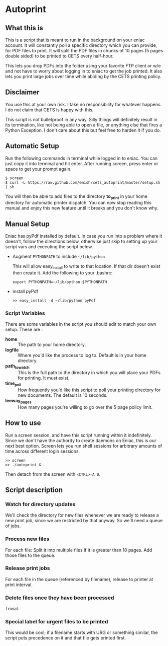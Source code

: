 * Autoprint

** What this is
   This is a script that is meant to run in the background on your
   eniac account. It will constantly poll a specific directory which
   you can provide, for PDF files to print. It will split the PDF
   files in chunks of 10 pages (5 pages double sided) to be printed to
   CETS every half-hour. 
   
   This lets you drop PDFs into the folder using your favorite FTP
   client or w/e and not have to worry about logging in to eniac to
   get the job printed. It also lets you print large jobs over time
   while abiding by the CETS printing policy. 

** Disclaimer
   You use this at your own risk. I take no responsibility for whatever
   happens. I do not claim that CETS is happy with this.

   This script is not bulletproof in any way. Silly things will
   definitely result in its termination, like not being able to open a
   file, or anything else that fires a Python Exception. I don't care
   about this but feel free to harden it if you do.

** Automatic Setup
   
   Run the following commands in terminal while logged in to eniac. You can
   just copy it into terminal and hit enter. After running screen,
   press enter or space to get your prompt again.

   #+BEGIN_SRC shell
   $ screen
   $ curl -L https://raw.github.com/emish/cets_autoprint/master/setup.sh | sh
   #+END_SRC
   
   You will then be able to add files to the directory *to_print* in
   your home directory for automatic printer dispatch. You can now
   stop reading this manual and enjoy this new feature until it breaks
   and you don't know why.


** Manual Setup
   Eniac has pyPdf installed by default. In case you run into a
   problem where it doesn't, follow the directions below, otherwise
   just skip to setting up your script vars and executing the script below.

   - Augment ~PYTHONPATH~ to include ~~/lib/python~
      
      This will allow easy_install to write to that location. If that
      dir doesn't exist then create it. Add the following to your .bashrc:

      #+BEGIN_SRC shell
      export PYTHONPATH=~/lib/python:$PYTHONPATH
      #+END_SRC

   - install pyPdf

      #+BEGIN_SRC shell
      >> easy_install -d ~/lib/python pyPdf
      #+END_SRC

*** Script Variables
    
    There are some variables in the script you should edit to match
    your own setup. These are : 

    - *home* :: The path to your home directory.
    - *logfile* :: Where you'd like the process to log to. Default is in
                 your home directory.
    - *path_to_watch* :: This is the full path to the directory in which
                       you will place your PDFs for printing. It must
                       exist.
    - *time_poll* :: How frequently you'd like this script to poll your
                   printing directory for new documents. The default is
                   10 seconds.
    - *leeway_pages* :: How many pages you're willing to go over the 5
                      page policy limit. 


** How to use

   Run a screen session, and have this script running within it
   indefinitely. Since we don't have the authority to create daemons on
   Eniac, this is our next best option. Screen lets you run shell
   sessions for arbitrary amounts of time across different login
   sessions. 

   #+BEGIN_SRC shell
   >> screen
   >> ./autoprint &
   #+END_SRC

   Then detach from the screen with ~<CTRL>-A D~.

** Script description

*** Watch for directory updates
    We'll check the directory for new files whenever we are ready to
    release a new print job, since we are restricted by that anyway.
    So we'll need a queue of jobs. 

*** Process new files
    For each file: 
      Split it into multiple files if it is greater than 10 pages.
      Add those files to the queue.

*** Release print jobs
    For each file in the queue (referenced by filename), release to
    printer at print interval. 

*** Delete files once they have been processed
    Trivial.

*** Special label for urgent files to be printed
    This would be cool; if a filename starts with URG or something
    similar, the script puts precedence on it and that file gets
    printed first. 
